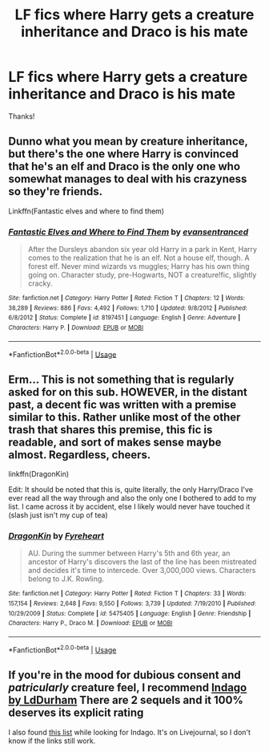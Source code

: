 #+TITLE: LF fics where Harry gets a creature inheritance and Draco is his mate

* LF fics where Harry gets a creature inheritance and Draco is his mate
:PROPERTIES:
:Author: strange_lesbian
:Score: 0
:DateUnix: 1563243801.0
:DateShort: 2019-Jul-16
:FlairText: Request
:END:
Thanks!


** Dunno what you mean by creature inheritance, but there's the one where Harry is convinced that he's an elf and Draco is the only one who somewhat manages to deal with his crazyness so they're friends.

Linkffn(Fantastic elves and where to find them)
:PROPERTIES:
:Author: 15_Redstones
:Score: 2
:DateUnix: 1563244042.0
:DateShort: 2019-Jul-16
:END:

*** [[https://www.fanfiction.net/s/8197451/1/][*/Fantastic Elves and Where to Find Them/*]] by [[https://www.fanfiction.net/u/651163/evansentranced][/evansentranced/]]

#+begin_quote
  After the Dursleys abandon six year old Harry in a park in Kent, Harry comes to the realization that he is an elf. Not a house elf, though. A forest elf. Never mind wizards vs muggles; Harry has his own thing going on. Character study, pre-Hogwarts, NOT a creature!fic, slightly cracky.
#+end_quote

^{/Site/:} ^{fanfiction.net} ^{*|*} ^{/Category/:} ^{Harry} ^{Potter} ^{*|*} ^{/Rated/:} ^{Fiction} ^{T} ^{*|*} ^{/Chapters/:} ^{12} ^{*|*} ^{/Words/:} ^{38,289} ^{*|*} ^{/Reviews/:} ^{886} ^{*|*} ^{/Favs/:} ^{4,492} ^{*|*} ^{/Follows/:} ^{1,710} ^{*|*} ^{/Updated/:} ^{9/8/2012} ^{*|*} ^{/Published/:} ^{6/8/2012} ^{*|*} ^{/Status/:} ^{Complete} ^{*|*} ^{/id/:} ^{8197451} ^{*|*} ^{/Language/:} ^{English} ^{*|*} ^{/Genre/:} ^{Adventure} ^{*|*} ^{/Characters/:} ^{Harry} ^{P.} ^{*|*} ^{/Download/:} ^{[[http://www.ff2ebook.com/old/ffn-bot/index.php?id=8197451&source=ff&filetype=epub][EPUB]]} ^{or} ^{[[http://www.ff2ebook.com/old/ffn-bot/index.php?id=8197451&source=ff&filetype=mobi][MOBI]]}

--------------

*FanfictionBot*^{2.0.0-beta} | [[https://github.com/tusing/reddit-ffn-bot/wiki/Usage][Usage]]
:PROPERTIES:
:Author: FanfictionBot
:Score: 0
:DateUnix: 1563244060.0
:DateShort: 2019-Jul-16
:END:


** Erm... This is not something that is regularly asked for on this sub. HOWEVER, in the distant past, a decent fic was written with a premise similar to this. Rather unlike most of the other trash that shares this premise, this fic is readable, and sort of makes sense maybe almost. Regardless, cheers.

linkffn(DragonKin)

Edit: It should be noted that this is, quite literally, the only Harry/Draco I've ever read all the way through and also the only one I bothered to add to my list. I came across it by accident, else I likely would never have touched it (slash just isn't my cup of tea)
:PROPERTIES:
:Author: Erebus1999
:Score: 1
:DateUnix: 1563244776.0
:DateShort: 2019-Jul-16
:END:

*** [[https://www.fanfiction.net/s/5475405/1/][*/DragonKin/*]] by [[https://www.fanfiction.net/u/1788452/Fyreheart][/Fyreheart/]]

#+begin_quote
  AU. During the summer between Harry's 5th and 6th year, an ancestor of Harry's discovers the last of the line has been mistreated and decides it's time to intercede. Over 3,000,000 views. Characters belong to J.K. Rowling.
#+end_quote

^{/Site/:} ^{fanfiction.net} ^{*|*} ^{/Category/:} ^{Harry} ^{Potter} ^{*|*} ^{/Rated/:} ^{Fiction} ^{T} ^{*|*} ^{/Chapters/:} ^{33} ^{*|*} ^{/Words/:} ^{157,154} ^{*|*} ^{/Reviews/:} ^{2,648} ^{*|*} ^{/Favs/:} ^{9,550} ^{*|*} ^{/Follows/:} ^{3,739} ^{*|*} ^{/Updated/:} ^{7/19/2010} ^{*|*} ^{/Published/:} ^{10/29/2009} ^{*|*} ^{/Status/:} ^{Complete} ^{*|*} ^{/id/:} ^{5475405} ^{*|*} ^{/Language/:} ^{English} ^{*|*} ^{/Genre/:} ^{Friendship} ^{*|*} ^{/Characters/:} ^{Harry} ^{P.,} ^{Draco} ^{M.} ^{*|*} ^{/Download/:} ^{[[http://www.ff2ebook.com/old/ffn-bot/index.php?id=5475405&source=ff&filetype=epub][EPUB]]} ^{or} ^{[[http://www.ff2ebook.com/old/ffn-bot/index.php?id=5475405&source=ff&filetype=mobi][MOBI]]}

--------------

*FanfictionBot*^{2.0.0-beta} | [[https://github.com/tusing/reddit-ffn-bot/wiki/Usage][Usage]]
:PROPERTIES:
:Author: FanfictionBot
:Score: 0
:DateUnix: 1563244814.0
:DateShort: 2019-Jul-16
:END:


** If you're in the mood for dubious consent and /patricularly/ creature feel, I recommend [[http://archive.skyehawke.com/story.php?no=8094][Indago by LdDurham]] There are 2 sequels and it 100% deserves its explicit rating

I also found [[https://blinded-hp.livejournal.com/5385.html][this list]] while looking for Indago. It's on Livejournal, so I don't know if the links still work.
:PROPERTIES:
:Author: SubmissiveBlender
:Score: 1
:DateUnix: 1563248472.0
:DateShort: 2019-Jul-16
:END:
